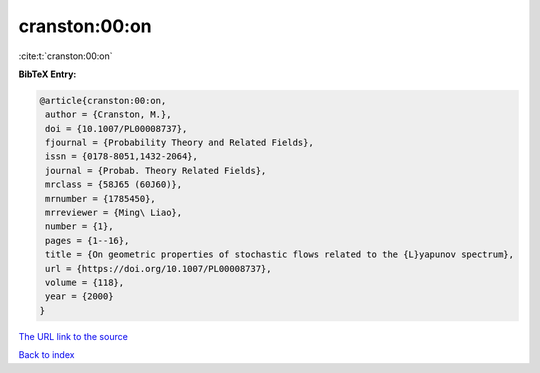 cranston:00:on
==============

:cite:t:`cranston:00:on`

**BibTeX Entry:**

.. code-block:: bibtex

   @article{cranston:00:on,
    author = {Cranston, M.},
    doi = {10.1007/PL00008737},
    fjournal = {Probability Theory and Related Fields},
    issn = {0178-8051,1432-2064},
    journal = {Probab. Theory Related Fields},
    mrclass = {58J65 (60J60)},
    mrnumber = {1785450},
    mrreviewer = {Ming\ Liao},
    number = {1},
    pages = {1--16},
    title = {On geometric properties of stochastic flows related to the {L}yapunov spectrum},
    url = {https://doi.org/10.1007/PL00008737},
    volume = {118},
    year = {2000}
   }
`The URL link to the source <ttps://doi.org/10.1007/PL00008737}>`_


`Back to index <../By-Cite-Keys.html>`_
